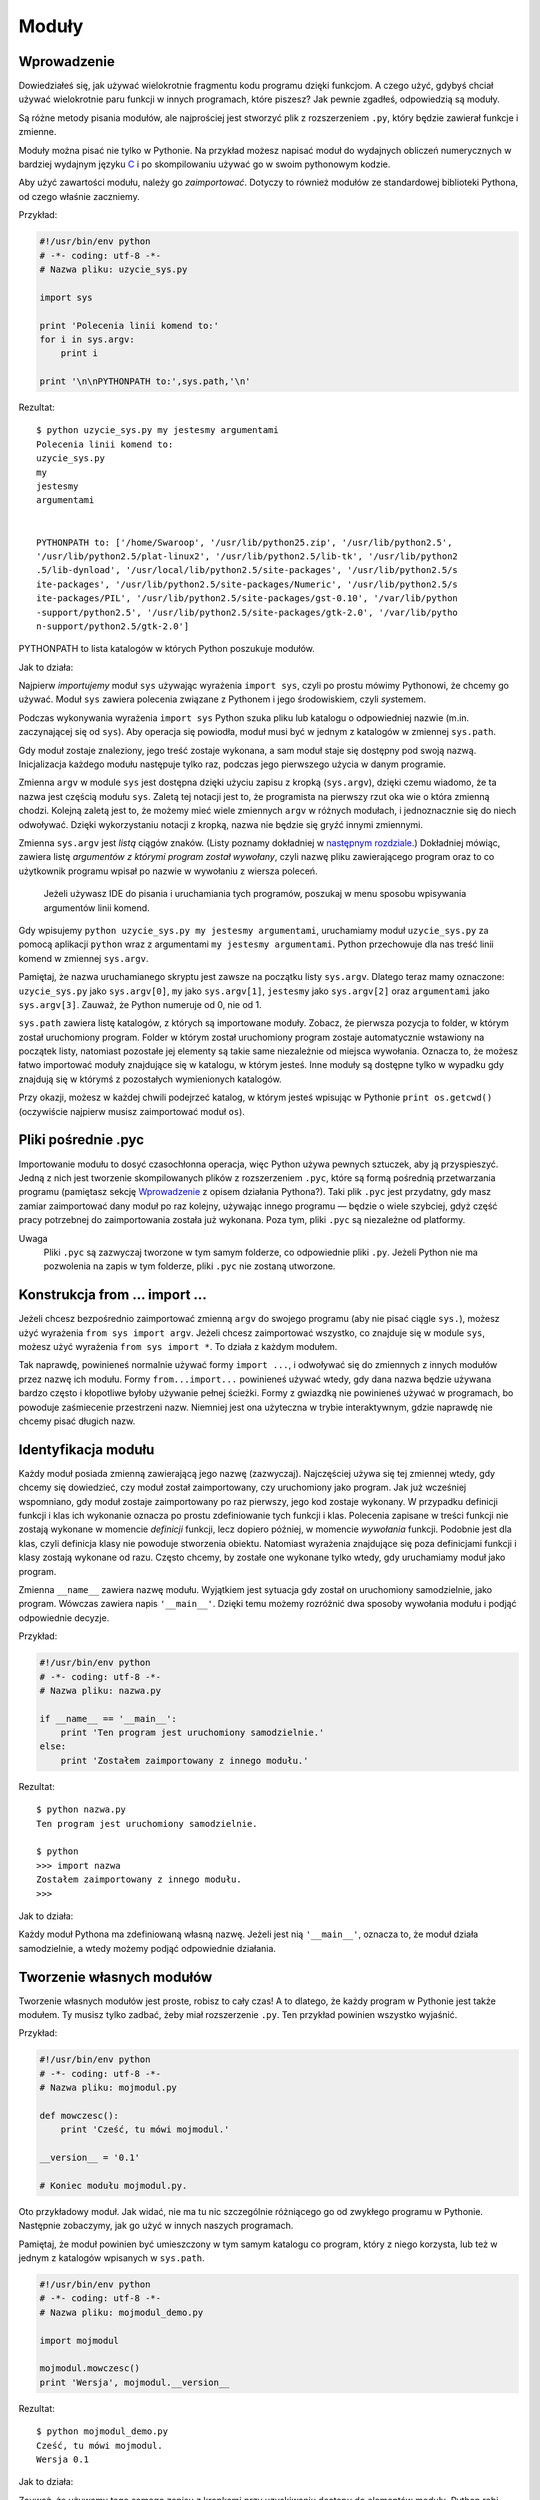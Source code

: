 
Moduły
======

Wprowadzenie
------------

Dowiedziałeś się, jak używać wielokrotnie fragmentu kodu programu dzięki
funkcjom. A czego użyć, gdybyś chciał używać wielokrotnie paru funkcji w
innych programach, które piszesz? Jak pewnie zgadłeś, odpowiedzią są
moduły.

Są różne metody pisania modułów, ale najprościej jest stworzyć plik z
rozszerzeniem ``.py``, który będzie zawierał funkcje i zmienne.

Moduły można pisać nie tylko w Pythonie. Na przykład możesz napisać
moduł do wydajnych obliczeń numerycznych w bardziej wydajnym języku
`C <http://pl.wikipedia.org/wiki/C_(Język_programowania)>`__ i po
skompilowaniu używać go w swoim pythonowym kodzie.

Aby użyć zawartości modułu, należy go *zaimportować*. Dotyczy to również
modułów ze standardowej biblioteki Pythona, od czego właśnie zaczniemy.

Przykład:

.. code:: py

    #!/usr/bin/env python
    # -*- coding: utf-8 -*-
    # Nazwa pliku: uzycie_sys.py

    import sys

    print 'Polecenia linii komend to:'
    for i in sys.argv:
        print i

    print '\n\nPYTHONPATH to:',sys.path,'\n'

Rezultat:

::

    $ python uzycie_sys.py my jestesmy argumentami
    Polecenia linii komend to:
    uzycie_sys.py
    my
    jestesmy
    argumentami


    PYTHONPATH to: ['/home/Swaroop', '/usr/lib/python25.zip', '/usr/lib/python2.5', 
    '/usr/lib/python2.5/plat-linux2', '/usr/lib/python2.5/lib-tk', '/usr/lib/python2
    .5/lib-dynload', '/usr/local/lib/python2.5/site-packages', '/usr/lib/python2.5/s
    ite-packages', '/usr/lib/python2.5/site-packages/Numeric', '/usr/lib/python2.5/s
    ite-packages/PIL', '/usr/lib/python2.5/site-packages/gst-0.10', '/var/lib/python
    -support/python2.5', '/usr/lib/python2.5/site-packages/gtk-2.0', '/var/lib/pytho
    n-support/python2.5/gtk-2.0']

PYTHONPATH to lista katalogów w których Python poszukuje modułów.

Jak to działa:

Najpierw *importujemy* moduł ``sys`` używając wyrażenia ``import sys``,
czyli po prostu mówimy Pythonowi, że chcemy go używać. Moduł ``sys``
zawiera polecenia związane z Pythonem i jego środowiskiem, czyli
*sys*\ temem.

Podczas wykonywania wyrażenia ``import sys`` Python szuka pliku lub
katalogu o odpowiedniej nazwie (m.in. zaczynającej się od ``sys``). Aby
operacja się powiodła, moduł musi być w jednym z katalogów w zmiennej
``sys.path``.

Gdy moduł zostaje znaleziony, jego treść zostaje wykonana, a sam moduł
staje się dostępny pod swoją nazwą. Inicjalizacja każdego modułu
następuje tylko raz, podczas jego pierwszego użycia w danym programie.

Zmienna ``argv`` w module ``sys`` jest dostępna dzięki użyciu zapisu z
kropką (``sys.argv``), dzięki czemu wiadomo, że ta nazwa jest częścią
modułu ``sys``. Zaletą tej notacji jest to, że programista na pierwszy
rzut oka wie o która zmienną chodzi. Kolejną zaletą jest to, że możemy
mieć wiele zmiennych ``argv`` w różnych modułach, i jednoznacznie się do
niech odwoływać. Dzięki wykorzystaniu notacji z kropką, nazwa nie będzie
się gryźć innymi zmiennymi.

Zmienna ``sys.argv`` jest *listą* ciągów znaków. (Listy poznamy
dokładniej w `następnym
rozdziale <Ukąś Pythona/Struktury danych#Lista>`__.) Dokładniej mówiąc,
zawiera listę *argumentów z którymi program został wywołany*, czyli
nazwę pliku zawierającego program oraz to co użytkownik programu wpisał
po nazwie w wywołaniu z wiersza poleceń.

    Jeżeli używasz IDE do pisania i uruchamiania tych programów,
    poszukaj w menu sposobu wpisywania argumentów linii komend.

Gdy wpisujemy ``python uzycie_sys.py my jestesmy argumentami``,
uruchamiamy moduł ``uzycie_sys.py`` za pomocą aplikacji ``python`` wraz
z argumentami ``my jestesmy argumentami``. Python przechowuje dla nas
treść linii komend w zmiennej ``sys.argv``.

Pamiętaj, że nazwa uruchamianego skryptu jest zawsze na początku listy
``sys.argv``. Dlatego teraz mamy oznaczone: ``uzycie_sys.py`` jako
``sys.argv[0]``, ``my`` jako ``sys.argv[1]``, ``jestesmy`` jako
``sys.argv[2]`` oraz ``argumentami`` jako ``sys.argv[3]``. Zauważ, że
Python numeruje od 0, nie od 1.

``sys.path`` zawiera listę katalogów, z których są importowane moduły.
Zobacz, że pierwsza pozycja to folder, w którym został uruchomiony
program. Folder w którym został uruchomiony program zostaje
automatycznie wstawiony na początek listy, natomiast pozostałe jej
elementy są takie same niezależnie od miejsca wywołania. Oznacza to, że
możesz łatwo importować moduły znajdujące się w katalogu, w którym
jesteś. Inne moduły są dostępne tylko w wypadku gdy znajdują się w
którymś z pozostałych wymienionych katalogów.

Przy okazji, możesz w każdej chwili podejrzeć katalog, w którym jesteś
wpisując w Pythonie ``print os.getcwd()`` (oczywiście najpierw musisz
zaimportować moduł ``os``).

Pliki pośrednie .pyc
--------------------

Importowanie modułu to dosyć czasochłonna operacja, więc Python używa
pewnych sztuczek, aby ją przyspieszyć. Jedną z nich jest tworzenie
skompilowanych plików z rozszerzeniem ``.pyc``, które są formą pośrednią
przetwarzania programu (pamiętasz sekcję
`Wprowadzenie <Ukąś Pythona/Wprowadzenie>`__ z opisem działania
Pythona?). Taki plik ``.pyc`` jest przydatny, gdy masz zamiar
zaimportować dany moduł po raz kolejny, używając innego programu —
będzie o wiele szybciej, gdyż część pracy potrzebnej do zaimportowania
została już wykonana. Poza tym, pliki ``.pyc`` są niezależne od
platformy.

Uwaga
    Pliki ``.pyc`` są zazwyczaj tworzone w tym samym folderze, co
    odpowiednie pliki ``.py``. Jeżeli Python nie ma pozwolenia na zapis
    w tym folderze, pliki ``.pyc`` nie zostaną utworzone.

Konstrukcja from ... import ...
-------------------------------

Jeżeli chcesz bezpośrednio zaimportować zmienną ``argv`` do swojego
programu (aby nie pisać ciągle ``sys.``), możesz użyć wyrażenia
``from sys import argv``. Jeżeli chcesz zaimportować wszystko, co
znajduje się w module ``sys``, możesz użyć wyrażenia
``from sys import *``. To działa z każdym modułem.

Tak naprawdę, powinieneś normalnie używać formy ``import ...``, i
odwoływać się do zmiennych z innych modułów przez nazwę ich modułu.
Formy ``from...import...`` powinieneś używać wtedy, gdy dana nazwa
będzie używana bardzo często i kłopotliwe byłoby używanie pełnej
ścieżki. Formy z gwiazdką nie powinieneś używać w programach, bo
powoduje zaśmiecenie przestrzeni nazw. Niemniej jest ona użyteczna w
trybie interaktywnym, gdzie naprawdę nie chcemy pisać długich nazw.

Identyfikacja modułu
--------------------

Każdy moduł posiada zmienną zawierającą jego nazwę (zazwyczaj).
Najczęściej używa się tej zmiennej wtedy, gdy chcemy się dowiedzieć, czy
moduł został zaimportowany, czy uruchomiony jako program. Jak już
wcześniej wspomniano, gdy moduł zostaje zaimportowany po raz pierwszy,
jego kod zostaje wykonany. W przypadku definicji funkcji i klas ich
wykonanie oznacza po prostu zdefiniowanie tych funkcji i klas. Polecenia
zapisane w treści funkcji nie zostają wykonane w momencie *definicji*
funkcji, lecz dopiero później, w momencie *wywołania* funkcji. Podobnie
jest dla klas, czyli definicja klasy nie powoduje stworzenia obiektu.
Natomiast wyrażenia znajdujące się poza definicjami funkcji i klasy
zostają wykonane od razu. Często chcemy, by zostałe one wykonane tylko
wtedy, gdy uruchamiamy moduł jako program.

Zmienna ``__name__`` zawiera nazwę modułu. Wyjątkiem jest sytuacja gdy
został on uruchomiony samodzielnie, jako program. Wówczas zawiera napis
``'__main__'``. Dzięki temu możemy rozróżnić dwa sposoby wywołania
modułu i podjąć odpowiednie decyzje.

Przykład:

.. code:: py

    #!/usr/bin/env python
    # -*- coding: utf-8 -*-
    # Nazwa pliku: nazwa.py

    if __name__ == '__main__':
        print 'Ten program jest uruchomiony samodzielnie.'
    else:
        print 'Zostałem zaimportowany z innego modułu.'

Rezultat:

::

    $ python nazwa.py
    Ten program jest uruchomiony samodzielnie.

    $ python
    >>> import nazwa
    Zostałem zaimportowany z innego modułu.
    >>>

Jak to działa:

Każdy moduł Pythona ma zdefiniowaną własną nazwę. Jeżeli jest nią
``'__main__'``, oznacza to, że moduł działa samodzielnie, a wtedy możemy
podjąć odpowiednie działania.

Tworzenie własnych modułów
--------------------------

Tworzenie własnych modułów jest proste, robisz to cały czas! A to
dlatego, że każdy program w Pythonie jest także modułem. Ty musisz tylko
zadbać, żeby miał rozszerzenie ``.py``. Ten przykład powinien wszystko
wyjaśnić.

Przykład:

.. code:: py

    #!/usr/bin/env python
    # -*- coding: utf-8 -*-
    # Nazwa pliku: mojmodul.py

    def mowczesc():
        print 'Cześć, tu mówi mojmodul.'

    __version__ = '0.1'

    # Koniec modułu mojmodul.py.

Oto przykładowy moduł. Jak widać, nie ma tu nic szczególnie różniącego
go od zwykłego programu w Pythonie. Następnie zobaczymy, jak go użyć w
innych naszych programach.

Pamiętaj, że moduł powinien być umieszczony w tym samym katalogu co
program, który z niego korzysta, lub też w jednym z katalogów wpisanych
w ``sys.path``.

.. code:: py

    #!/usr/bin/env python
    # -*- coding: utf-8 -*-
    # Nazwa pliku: mojmodul_demo.py

    import mojmodul

    mojmodul.mowczesc()
    print 'Wersja', mojmodul.__version__

Rezultat:

::

    $ python mojmodul_demo.py
    Cześć, tu mówi mojmodul.
    Wersja 0.1

Jak to działa:

Zauważ, że używamy tego samego zapisu z kropkami przy uzyskiwaniu
dostępu do elementów modułu. Python robi dobry użytek z tej samej
notacji nadając temu swoisty „pythonowy” styl, dzięki czemu nie musimy
wciąż poznawać coraz to nowych metod pracy.

Oto wersja z użyciem ``from...import...``:

.. code:: py

    #!/usr/bin/env python
    # -*- coding: utf-8 -*-
    # Nazwa pliku: mojmodul_demo2.py

    from mojmodul import mowczesc, __version__

    mowczesc()
    print 'Wersja', __version__

Rezultat ``mojmodul_demo2.py`` jest taki sam jak ``mojmodul_demo.py``.

Zauważ, że jeżeli nazwa ``__version__`` już istniała wcześniej w module,
który importuje ``mojmodul``, powstaną zgrzyty. Szczególnie, że
powszechne jest zjawisko podawania wersji modułu właśnie za pomocą tej
nazwy. Stąd zawsze lepiej użyć wyrażenia ``import``, nawet gdy miałoby
to wydłużyć program.

Możesz także użyć:

.. code:: py

    from mojmodul import *

To spowoduje zaimportowanie prawie wszystkich nazw, jak na przykład
``mowczesc``, ale ominie ``__version__``, gdyż zaczyna się ona od
podwójnego podkreślenia.

Funkcja dir
-----------

Możesz użyć wbudowanej funkcji ``dir``, aby wypisać identyfikatory
zdefiniowane przez dany obiekt. Na przykład w module identyfikatorami są
funkcje, klasy i zmienne w nim zadeklarowane.

Kiedy dołożysz nazwę modułu do ``dir()``, zwróci ona listę nazw
zawartych w podanym module. Gdy nie zostanie podany argument, zwrócona
zostanie lista nazw zdefiniowanych w aktualnym module.

Przykład:

.. code:: py

    $ python

    >>> import sys # Zdobądź listę atrybutów, w tym wypadku dla modułu sys.
    >>> dir(sys)
    ['__displayhook__', '__doc__', '__excepthook__', '__name__', '__package__', '__s
    tderr__', '__stdin__', '__stdout__', '_clear_type_cache', '_current_frames', '_g
    etframe', 'api_version', 'argv', 'builtin_module_names', 'byteorder', 'call_trac
    ing', 'callstats', 'copyright', 'displayhook', 'dont_write_bytecode', 'exc_clear
    ', 'exc_info', 'exc_type', 'excepthook', 'exec_prefix', 'executable', 'exit', 'f
    lags', 'float_info', 'getcheckinterval', 'getdefaultencoding', 'getdlopenflags',
     'getfilesystemencoding', 'getprofile', 'getrecursionlimit', 'getrefcount', 'get
    sizeof', 'gettrace', 'hexversion', 'maxint', 'maxsize', 'maxunicode', 'meta_path
    ', 'modules', 'path', 'path_hooks', 'path_importer_cache', 'platform', 'prefix',
     'ps1', 'ps2', 'py3kwarning', 'pydebug', 'setcheckinterval', 'setdlopenflags', '
    setprofile', 'setrecursionlimit', 'settrace', 'stderr', 'stdin', 'stdout', 'subv
    ersion', 'version', 'version_info', 'warnoptions']
    >>> dir() # Zdobądź listę atrybutów dla aktualnego modułu.
    ['__builtins__', '__doc__', '__name__', '__package__', 'sys']
    >>> a = 5 # Stwórz nową zmienną "a".
    >>> dir()
    ['__builtins__', '__doc__', '__name__', '__package__', 'a', 'sys']
    >>> del a # Usuń nazwę.
    >>> dir()
    ['__builtins__', '__doc__', '__name__', '__package__', 'sys']
    >>>

Jak to działa:

Na początku sprawdzamy działanie ``dir`` na zaimportowanym module
``sys``. Widać ogromną listę atrybutów, które zawiera.

Następnie używamy funkcji ``dir`` bez parametrów. Domyślnie zwraca ona
listę atrybutów aktualnego modułu. Zauważ, że lista zaimportowanych
modułów jest też częścią wyniku.

W celu ujrzenia ``dir`` w akcji, deklarujmy nową zmienną ``a``,
przypisujemy jej wartość, a następnie sprawdzamy, że na liście pojawiła
nazwa naszej nowej zmiennej. Usuwamy ją poleceniem ``del``, czego efekt
widać po kolejnym użyciu ``dir``.

Uwaga do ``del`` — to polecenie *usuwa* zmienną/nazwę (w tym wypadku
``del a``), dzięki czemu później nie da się odnieść do tej nazwy, tak
jakby nigdy wcześniej nie istniała.

Pamiętaj, że funkcja ``dir`` działa z *każdym* obiektem. Na przykład
możesz napisać ``dir(max)``, aby poznać atrybuty funkcji ``max``, albo
``dir(str)``, aby poznać atrybuty klasy ``str``.

Paczki
------

Właśnie zacząłeś dogłębnie poznawać hierarchię elementów twoich
programów. Zmienne zazwyczaj znajdują się w funkcjach. Funkcje oraz
zmienne globalne — w modułach. A co gdy chcesz zarządzać modułami? W tym
miejscu na scenę wkraczają paczki.

Paczki to katalogi z modułami oraz ze specjalnym plikiem
``__init__.py``, który informuje Pythona, że ten katalog jest specjalnie
przeznaczony właśnie do przechowywania modułów.

Powiedzmy, że chcesz stworzyć paczkę o nazwie ``swiat`` zawierającą
paczki ``azja``, ``afryka`` itd., zaś w nich na przykład ``indie`` czy
``madagaskar``.

Oto, jak powinna wyglądać twoja struktura katalogów:

::

    - <jakiś katalog wymieniony w sys.path>/
        - swiat/
            - __init__.py
            - azja/
                - __init__.py
                - indie/
                    - __init__.py
                    - foo.py
            - afryka/
                - __init__.py
                - madagaskar/
                    - __init__.py
                    - bar.py

Paczki są wygodnym sposobem segregacji modułów. Zobaczysz wiele
przykładów ich użycia w `bibliotece
standardowej <Ukąś Pythona/Biblioteka standardowa>`__.

Podsumowanie
------------

Tak jak funkcje są częściami programu wielokrotnego użytku, tak moduły
to programy wielokrotnego użytku. Paczki są odrębną hierarchią
organizacji modułów. Standardowa biblioteka Pythona jest przykładem
zestawu paczek i modułów.

Zobaczyliśmy, jak użyć tych modułów i utworzyć swoje własne.

Następnie poznamy pewne interesujące koncepty zwane strukturami danych.
